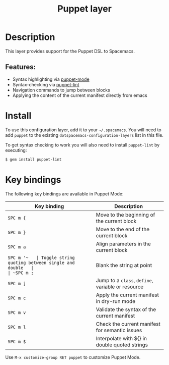 #+TITLE: Puppet layer

[[file:img/puppet.png]]

* Table of Contents                     :TOC_5_gh:noexport:
- [[#description][Description]]
  - [[#features][Features:]]
- [[#install][Install]]
- [[#key-bindings][Key bindings]]

* Description
This layer provides support for the Puppet DSL to Spacemacs.

** Features:
- Syntax highlighting via [[https://github.com/voxpupuli/puppet-mode][puppet-mode]]
- Syntax-checking via [[http://puppet-lint.com/][puppet-lint]]
- Navigation commands to jump between blocks
- Applying the content of the current manifest directly from emacs

* Install
To use this configuration layer, add it to your =~/.spacemacs=. You will need to
add =puppet= to the existing =dotspacemacs-configuration-layers= list in this
file.

To get syntax checking to work you will also need to install =puppet-lint= by executing:

#+BEGIN_SRC sh
  $ gem install puppet-lint
#+END_SRC

* Key bindings
The following key bindings are available in Puppet Mode:

| Key binding | Description                                       |
|-------------+---------------------------------------------------|
| ~SPC m {~   | Move to the beginning of the current block        |
| ~SPC m }~   | Move to the end of the current block              |
| ~SPC m a~   | Align parameters in the current block             |
| ~SPC m '​~   | Toggle string quoting between single and double   |
| ~SPC m ;~   | Blank the string at point                         |
| ~SPC m j~   | Jump to a =class=, =define=, variable or resource |
| ~SPC m c~   | Apply the current manifest in dry-run mode        |
| ~SPC m v~   | Validate the syntax of the current manifest       |
| ~SPC m l~   | Check the current manifest for semantic issues    |
| ~SPC m $~   | Interpolate with ${} in double quoted strings     |

Use =M-x customize-group RET puppet= to customize Puppet Mode.
